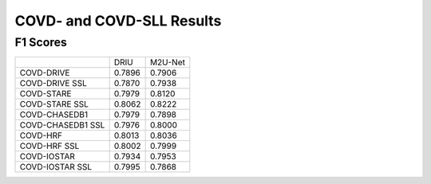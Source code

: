.. -*- coding: utf-8 -*-
.. _bob.ip.binseg.covdresults:


==========================
COVD- and COVD-SLL Results
==========================

F1 Scores
===========

+-------------------+---------------+---------+
|                   | DRIU          | M2U-Net |
+-------------------+---------------+---------+
| COVD-DRIVE        | 0.7896        | 0.7906  |
+-------------------+---------------+---------+
| COVD-DRIVE SSL    | 0.7870        | 0.7938  |
+-------------------+---------------+---------+
| COVD-STARE        | 0.7979        | 0.8120  |
+-------------------+---------------+---------+
| COVD-STARE SSL    | 0.8062        | 0.8222  |
+-------------------+---------------+---------+
| COVD-CHASEDB1     | 0.7979        | 0.7898  |
+-------------------+---------------+---------+
| COVD-CHASEDB1 SSL | 0.7976        | 0.8000  |
+-------------------+---------------+---------+
| COVD-HRF          | 0.8013        | 0.8036  |
+-------------------+---------------+---------+
| COVD-HRF SSL      | 0.8002        | 0.7999  |
+-------------------+---------------+---------+
| COVD-IOSTAR       | 0.7934        | 0.7953  |
+-------------------+---------------+---------+
| COVD-IOSTAR SSL   | 0.7995        | 0.7868  |
+-------------------+---------------+---------+

